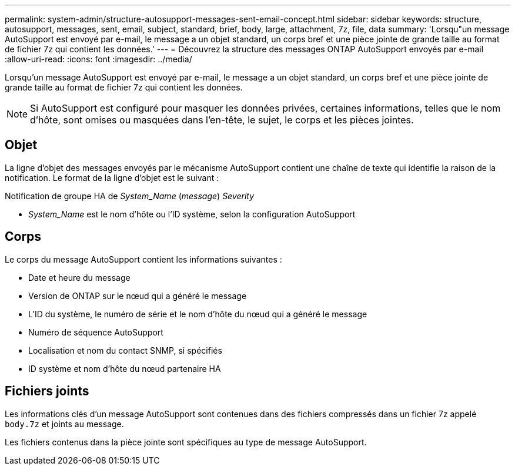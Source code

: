 ---
permalink: system-admin/structure-autosupport-messages-sent-email-concept.html 
sidebar: sidebar 
keywords: structure, autosupport, messages, sent, email, subject, standard, brief, body, large, attachment, 7z, file, data 
summary: 'Lorsqu"un message AutoSupport est envoyé par e-mail, le message a un objet standard, un corps bref et une pièce jointe de grande taille au format de fichier 7z qui contient les données.' 
---
= Découvrez la structure des messages ONTAP AutoSupport envoyés par e-mail
:allow-uri-read: 
:icons: font
:imagesdir: ../media/


[role="lead"]
Lorsqu'un message AutoSupport est envoyé par e-mail, le message a un objet standard, un corps bref et une pièce jointe de grande taille au format de fichier 7z qui contient les données.

[NOTE]
====
Si AutoSupport est configuré pour masquer les données privées, certaines informations, telles que le nom d'hôte, sont omises ou masquées dans l'en-tête, le sujet, le corps et les pièces jointes.

====


== Objet

La ligne d'objet des messages envoyés par le mécanisme AutoSupport contient une chaîne de texte qui identifie la raison de la notification. Le format de la ligne d'objet est le suivant :

Notification de groupe HA de _System_Name_ (_message_) _Severity_

* _System_Name_ est le nom d'hôte ou l'ID système, selon la configuration AutoSupport




== Corps

Le corps du message AutoSupport contient les informations suivantes :

* Date et heure du message
* Version de ONTAP sur le nœud qui a généré le message
* L'ID du système, le numéro de série et le nom d'hôte du nœud qui a généré le message
* Numéro de séquence AutoSupport
* Localisation et nom du contact SNMP, si spécifiés
* ID système et nom d'hôte du nœud partenaire HA




== Fichiers joints

Les informations clés d'un message AutoSupport sont contenues dans des fichiers compressés dans un fichier 7z appelé `body.7z` et joints au message.

Les fichiers contenus dans la pièce jointe sont spécifiques au type de message AutoSupport.
